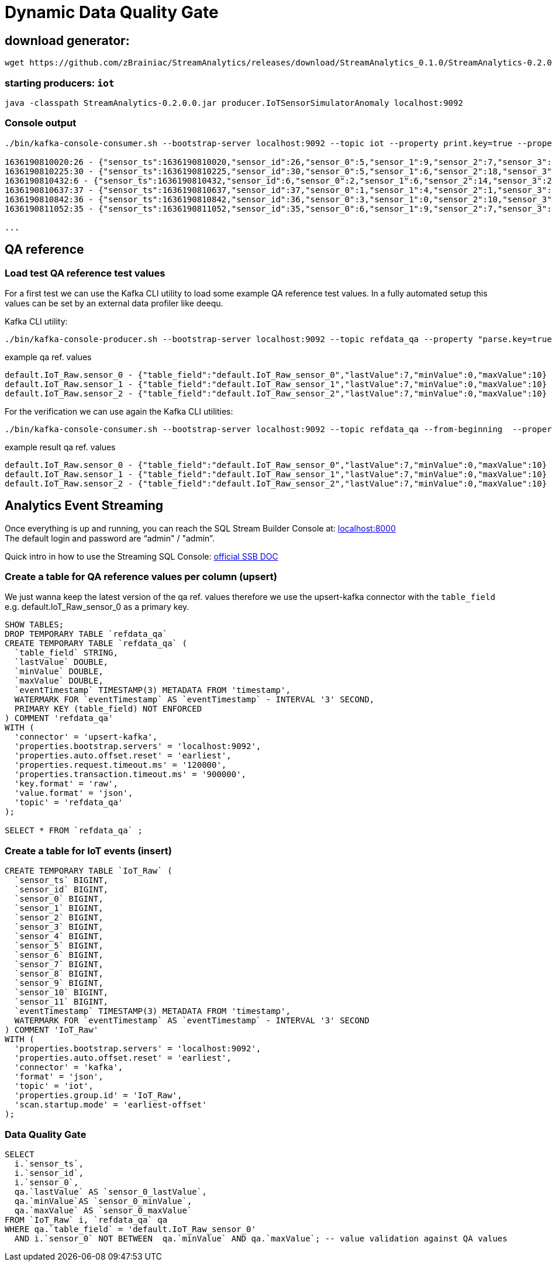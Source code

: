 = Dynamic Data Quality Gate

== download generator:
[source,bash]
----
wget https://github.com/zBrainiac/StreamAnalytics/releases/download/StreamAnalytics_0.1.0/StreamAnalytics-0.2.0.0.jar
----

=== starting producers: `iot`

----
java -classpath StreamAnalytics-0.2.0.0.jar producer.IoTSensorSimulatorAnomaly localhost:9092
----

=== Console output

[source,shell script]
----
./bin/kafka-console-consumer.sh --bootstrap-server localhost:9092 --topic iot --property print.key=true --property key.separator=" - "

1636190810020:26 - {"sensor_ts":1636190810020,"sensor_id":26,"sensor_0":5,"sensor_1":9,"sensor_2":7,"sensor_3":29,"sensor_4":2,"sensor_5":39,"sensor_6":4,"sensor_7":46,"sensor_8":84,"sensor_9":45,"sensor_10":640,"sensor_11":1090}
1636190810225:30 - {"sensor_ts":1636190810225,"sensor_id":30,"sensor_0":5,"sensor_1":6,"sensor_2":18,"sensor_3":24,"sensor_4":39,"sensor_5":47,"sensor_6":35,"sensor_7":37,"sensor_8":42,"sensor_9":40,"sensor_10":842,"sensor_11":482}
1636190810432:6 - {"sensor_ts":1636190810432,"sensor_id":6,"sensor_0":2,"sensor_1":6,"sensor_2":14,"sensor_3":24,"sensor_4":41,"sensor_5":36,"sensor_6":42,"sensor_7":0,"sensor_8":27,"sensor_9":82,"sensor_10":254,"sensor_11":179}
1636190810637:37 - {"sensor_ts":1636190810637,"sensor_id":37,"sensor_0":1,"sensor_1":4,"sensor_2":1,"sensor_3":5,"sensor_4":2,"sensor_5":44,"sensor_6":40,"sensor_7":26,"sensor_8":42,"sensor_9":94,"sensor_10":357,"sensor_11":477}
1636190810842:36 - {"sensor_ts":1636190810842,"sensor_id":36,"sensor_0":3,"sensor_1":0,"sensor_2":10,"sensor_3":30,"sensor_4":23,"sensor_5":5,"sensor_6":54,"sensor_7":9,"sensor_8":21,"sensor_9":2,"sensor_10":569,"sensor_11":1016}
1636190811052:35 - {"sensor_ts":1636190811052,"sensor_id":35,"sensor_0":6,"sensor_1":9,"sensor_2":7,"sensor_3":14,"sensor_4":33,"sensor_5":23,"sensor_6":5,"sensor_7":58,"sensor_8":87,"sensor_9":50,"sensor_10":365,"sensor_11":742}

...
----

== QA reference

=== Load test QA reference test values
For a first test we can use the Kafka CLI utility to load some example QA reference test values. In a fully automated setup this values can be set by an external data profiler like deequ.

Kafka CLI utility:

[source,shell script]
----
./bin/kafka-console-producer.sh --bootstrap-server localhost:9092 --topic refdata_qa --property "parse.key=true" --property "key.separator= - "
----
example qa ref. values
[source,shell script]
----
default.IoT_Raw.sensor_0 - {"table_field":"default.IoT_Raw_sensor_0","lastValue":7,"minValue":0,"maxValue":10}
default.IoT_Raw.sensor_1 - {"table_field":"default.IoT_Raw_sensor_1","lastValue":7,"minValue":0,"maxValue":10}
default.IoT_Raw.sensor_2 - {"table_field":"default.IoT_Raw_sensor_2","lastValue":7,"minValue":0,"maxValue":10}
----

For the verification we can use again the Kafka CLI utilities:
[source,shell script]
----
./bin/kafka-console-consumer.sh --bootstrap-server localhost:9092 --topic refdata_qa --from-beginning  --property print.key=true --property key.separator=" - "
----
example result qa ref. values
[source,shell script]
----
default.IoT_Raw.sensor_0 - {"table_field":"default.IoT_Raw_sensor_0","lastValue":7,"minValue":0,"maxValue":10}
default.IoT_Raw.sensor_1 - {"table_field":"default.IoT_Raw_sensor_1","lastValue":7,"minValue":0,"maxValue":10}
default.IoT_Raw.sensor_2 - {"table_field":"default.IoT_Raw_sensor_2","lastValue":7,"minValue":0,"maxValue":10}
----


==  Analytics Event Streaming

Once everything is up and running, you can reach the SQL Stream Builder Console at: http://localhost:8000[localhost:8000] +
The default login and password are “admin" / "admin”.

Quick intro in how to use the Streaming SQL Console: https://docs.cloudera.com/csa/1.5.1/ssb-sql-console/topics/csa-ssb-using-console.html[official SSB DOC]

=== Create a table for QA reference values per column (upsert)

We just wanna keep the latest version of the qa ref. values therefore we use the upsert-kafka connector with the `table_field` e.g. default.IoT_Raw_sensor_0 as a primary key.

[source,sql]
----
SHOW TABLES;
DROP TEMPORARY TABLE `refdata_qa`
CREATE TEMPORARY TABLE `refdata_qa` (
  `table_field` STRING,
  `lastValue` DOUBLE,
  `minValue` DOUBLE,
  `maxValue` DOUBLE,
  `eventTimestamp` TIMESTAMP(3) METADATA FROM 'timestamp',
  WATERMARK FOR `eventTimestamp` AS `eventTimestamp` - INTERVAL '3' SECOND,
  PRIMARY KEY (table_field) NOT ENFORCED
) COMMENT 'refdata_qa'
WITH (
  'connector' = 'upsert-kafka',
  'properties.bootstrap.servers' = 'localhost:9092',
  'properties.auto.offset.reset' = 'earliest',
  'properties.request.timeout.ms' = '120000',
  'properties.transaction.timeout.ms' = '900000',
  'key.format' = 'raw',
  'value.format' = 'json',
  'topic' = 'refdata_qa'
);

SELECT * FROM `refdata_qa` ;
----
=== Create a table for IoT events (insert)
[source,sql]
----
CREATE TEMPORARY TABLE `IoT_Raw` (
  `sensor_ts` BIGINT,
  `sensor_id` BIGINT,
  `sensor_0` BIGINT,
  `sensor_1` BIGINT,
  `sensor_2` BIGINT,
  `sensor_3` BIGINT,
  `sensor_4` BIGINT,
  `sensor_5` BIGINT,
  `sensor_6` BIGINT,
  `sensor_7` BIGINT,
  `sensor_8` BIGINT,
  `sensor_9` BIGINT,
  `sensor_10` BIGINT,
  `sensor_11` BIGINT,
  `eventTimestamp` TIMESTAMP(3) METADATA FROM 'timestamp',
  WATERMARK FOR `eventTimestamp` AS `eventTimestamp` - INTERVAL '3' SECOND
) COMMENT 'IoT_Raw'
WITH (
  'properties.bootstrap.servers' = 'localhost:9092',
  'properties.auto.offset.reset' = 'earliest',
  'connector' = 'kafka',
  'format' = 'json',
  'topic' = 'iot',
  'properties.group.id' = 'IoT_Raw',
  'scan.startup.mode' = 'earliest-offset'
);
----

=== Data Quality Gate

[source,sql]
----
SELECT
  i.`sensor_ts`,
  i.`sensor_id`,
  i.`sensor_0`,
  qa.`lastValue` AS `sensor_0_lastValue`,
  qa.`minValue`AS `sensor_0_minValue`,
  qa.`maxValue` AS `sensor_0_maxValue`
FROM `IoT_Raw` i, `refdata_qa` qa
WHERE qa.`table_field` = 'default.IoT_Raw_sensor_0'
  AND i.`sensor_0` NOT BETWEEN  qa.`minValue` AND qa.`maxValue`; -- value validation against QA values
----